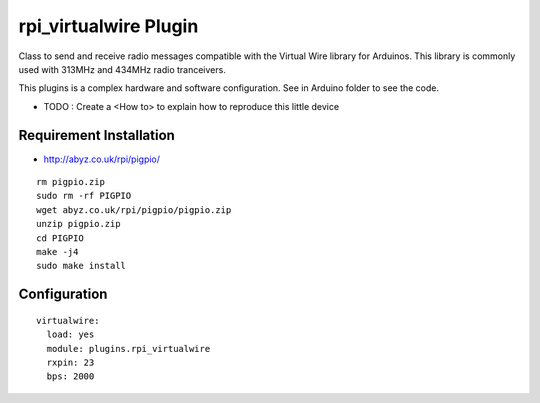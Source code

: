 =========================
rpi_virtualwire Plugin
=========================

Class to send and receive radio messages compatible with the Virtual Wire library for Arduinos. This library is commonly used with 313MHz and 434MHz radio tranceivers.

This plugins is a complex hardware and software configuration. See in Arduino folder to see the code.

* TODO : Create a <How to> to explain how to reproduce this little device

Requirement Installation
--------------------------

* http://abyz.co.uk/rpi/pigpio/

::

  rm pigpio.zip
  sudo rm -rf PIGPIO
  wget abyz.co.uk/rpi/pigpio/pigpio.zip
  unzip pigpio.zip
  cd PIGPIO
  make -j4
  sudo make install


Configuration
--------------------

::

  virtualwire:
    load: yes
    module: plugins.rpi_virtualwire
    rxpin: 23
    bps: 2000
